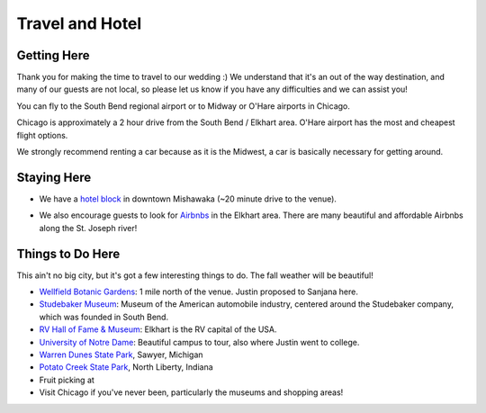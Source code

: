 Travel and Hotel
=====

Getting Here
**********

Thank you for making the time to travel to our wedding :) We understand that it's an out of the way destination, and many of our guests are not local, so please let us know if you have any difficulties and we can assist you!

You can fly to the South Bend regional airport or to Midway or O'Hare airports in Chicago. 

Chicago is approximately a 2 hour drive from the South Bend / Elkhart area. O'Hare airport has the most and cheapest flight options.

We strongly recommend renting a car because as it is the Midwest, a car is basically necessary for getting around.

Staying Here
**********

* We have a `hotel block <https://www.hilton.com/en/book/reservation/rooms/?ctyhocn=SBNHTHT&arrivalDate=2024-10-04&departureDate=2024-10-06&groupCode=cht601&room1NumAdults=2>`_ in downtown Mishawaka (~20 minute drive to the venue).
\

* We also encourage guests to look for `Airbnbs <https://www.airbnb.com/s/Elkhart--Indiana--United-States/homes?tab_id=home_tab&refinement_paths%5B%5D=%2Fhomes&flexible_trip_lengths%5B%5D=one_week&monthly_start_date=2024-05-01&monthly_length=3&monthly_end_date=2024-08-01&price_filter_input_type=0&channel=EXPLORE&query=Elkhart%2C%20IN&place_id=ChIJE67jW8PCFogRy4iDAtnv7Xo&date_picker_type=calendar&checkin=2024-10-04&checkout=2024-10-06&adults=2&source=structured_search_input_header&search_type=user_map_move&search_mode=regular_search&price_filter_num_nights=2&ne_lat=41.71097255705831&ne_lng=-85.95591620668222&sw_lat=41.652412088038595&sw_lng=-86.01970598951141&zoom=13.219956233363156&zoom_level=13.219956233363156&search_by_map=true>`_ in the Elkhart area. There are many beautiful and affordable Airbnbs along the St. Joseph river!

Things to Do Here
**********

This ain't no big city, but it's got a few interesting things to do. The fall weather will be beautiful!

* `Wellfield Botanic Gardens <https://wellfieldgardens.org/>`_: 1 mile north of the venue. Justin proposed to Sanjana here.
* `Studebaker Museum <https://www.studebakermuseum.org/#>`_: Museum of the American automobile industry, centered around the Studebaker company, which was founded in South Bend.
* `RV Hall of Fame & Museum <https://www.rvmhhalloffame.org/>`_: Elkhart is the RV capital of the USA.
* `University of Notre Dame <https://www.nd.edu/>`_: Beautiful campus to tour, also where Justin went to college.
* `Warren Dunes State Park <https://www.michigan.org/property/warren-dunes-state-park>`_, Sawyer, Michigan
* `Potato Creek State Park <https://www.in.gov/dnr/state-parks/parks-lakes/potato-creek-state-park/>`_, North Liberty, Indiana
* Fruit picking at 
* Visit Chicago if you've never been, particularly the museums and shopping areas!

.. 
  * `Shedd Aquarium <https://www.sheddaquarium.org/>`_
  * `Adler Planetarium <https://www.adlerplanetarium.org/>`_
  * `Field Museum of Natural History <https://www.fieldmuseum.org/>`_
  * `Museum of Science and Industry <https://www.msichicago.org/>`_
  * `Lincoln Park Zoo <https://www.lpzoo.org/>`_ (free!) and `Brookfield Zoo <https://www.brookfieldzoo.org/>`_
  * `Art Institute of Chicago <https://www.artic.edu/>`_
..
